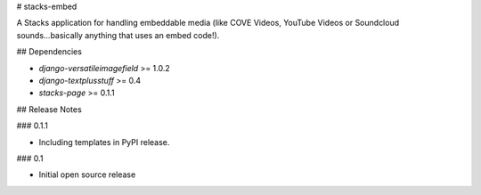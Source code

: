 # stacks-embed

A Stacks application for handling embeddable media (like COVE Videos, YouTube Videos or Soundcloud sounds...basically anything that uses an embed code!).

## Dependencies

* `django-versatileimagefield` >= 1.0.2
* `django-textplusstuff` >= 0.4
* `stacks-page` >= 0.1.1

## Release Notes

### 0.1.1

* Including templates in PyPI release.

### 0.1

* Initial open source release


